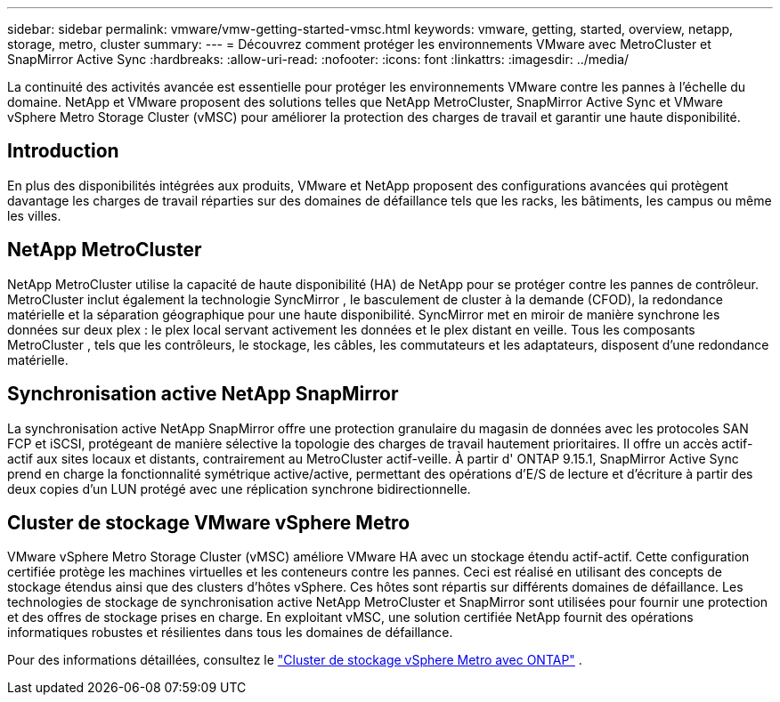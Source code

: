 ---
sidebar: sidebar 
permalink: vmware/vmw-getting-started-vmsc.html 
keywords: vmware, getting, started, overview, netapp, storage, metro, cluster 
summary:  
---
= Découvrez comment protéger les environnements VMware avec MetroCluster et SnapMirror Active Sync
:hardbreaks:
:allow-uri-read: 
:nofooter: 
:icons: font
:linkattrs: 
:imagesdir: ../media/


[role="lead"]
La continuité des activités avancée est essentielle pour protéger les environnements VMware contre les pannes à l’échelle du domaine.  NetApp et VMware proposent des solutions telles que NetApp MetroCluster, SnapMirror Active Sync et VMware vSphere Metro Storage Cluster (vMSC) pour améliorer la protection des charges de travail et garantir une haute disponibilité.



== Introduction

En plus des disponibilités intégrées aux produits, VMware et NetApp proposent des configurations avancées qui protègent davantage les charges de travail réparties sur des domaines de défaillance tels que les racks, les bâtiments, les campus ou même les villes.



== NetApp MetroCluster

NetApp MetroCluster utilise la capacité de haute disponibilité (HA) de NetApp pour se protéger contre les pannes de contrôleur.  MetroCluster inclut également la technologie SyncMirror , le basculement de cluster à la demande (CFOD), la redondance matérielle et la séparation géographique pour une haute disponibilité.  SyncMirror met en miroir de manière synchrone les données sur deux plex : le plex local servant activement les données et le plex distant en veille.  Tous les composants MetroCluster , tels que les contrôleurs, le stockage, les câbles, les commutateurs et les adaptateurs, disposent d'une redondance matérielle.



== Synchronisation active NetApp SnapMirror

La synchronisation active NetApp SnapMirror offre une protection granulaire du magasin de données avec les protocoles SAN FCP et iSCSI, protégeant de manière sélective la topologie des charges de travail hautement prioritaires.  Il offre un accès actif-actif aux sites locaux et distants, contrairement au MetroCluster actif-veille.  À partir d' ONTAP 9.15.1, SnapMirror Active Sync prend en charge la fonctionnalité symétrique active/active, permettant des opérations d'E/S de lecture et d'écriture à partir des deux copies d'un LUN protégé avec une réplication synchrone bidirectionnelle.



== Cluster de stockage VMware vSphere Metro

VMware vSphere Metro Storage Cluster (vMSC) améliore VMware HA avec un stockage étendu actif-actif.  Cette configuration certifiée protège les machines virtuelles et les conteneurs contre les pannes.  Ceci est réalisé en utilisant des concepts de stockage étendus ainsi que des clusters d’hôtes vSphere.  Ces hôtes sont répartis sur différents domaines de défaillance.  Les technologies de stockage de synchronisation active NetApp MetroCluster et SnapMirror sont utilisées pour fournir une protection et des offres de stockage prises en charge.  En exploitant vMSC, une solution certifiée NetApp fournit des opérations informatiques robustes et résilientes dans tous les domaines de défaillance.

Pour des informations détaillées, consultez le https://docs.netapp.com/us-en/ontap-apps-dbs/vmware/vmware_vmsc_overview.html#continuous-availability-solutions-for-vsphere-environments["Cluster de stockage vSphere Metro avec ONTAP"] . {nbsp}
